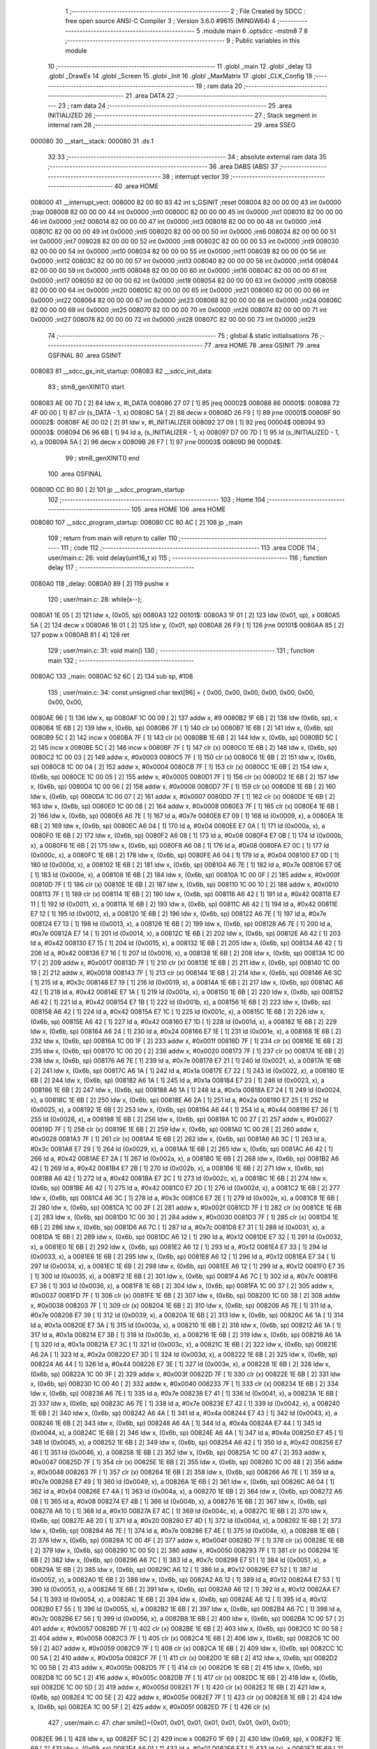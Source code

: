                                       1 ;--------------------------------------------------------
                                      2 ; File Created by SDCC : free open source ANSI-C Compiler
                                      3 ; Version 3.6.0 #9615 (MINGW64)
                                      4 ;--------------------------------------------------------
                                      5 	.module main
                                      6 	.optsdcc -mstm8
                                      7 	
                                      8 ;--------------------------------------------------------
                                      9 ; Public variables in this module
                                     10 ;--------------------------------------------------------
                                     11 	.globl _main
                                     12 	.globl _delay
                                     13 	.globl _DrawEx
                                     14 	.globl _Screen
                                     15 	.globl _Init
                                     16 	.globl _MaxMatrix
                                     17 	.globl _CLK_Config
                                     18 ;--------------------------------------------------------
                                     19 ; ram data
                                     20 ;--------------------------------------------------------
                                     21 	.area DATA
                                     22 ;--------------------------------------------------------
                                     23 ; ram data
                                     24 ;--------------------------------------------------------
                                     25 	.area INITIALIZED
                                     26 ;--------------------------------------------------------
                                     27 ; Stack segment in internal ram 
                                     28 ;--------------------------------------------------------
                                     29 	.area	SSEG
      000080                         30 __start__stack:
      000080                         31 	.ds	1
                                     32 
                                     33 ;--------------------------------------------------------
                                     34 ; absolute external ram data
                                     35 ;--------------------------------------------------------
                                     36 	.area DABS (ABS)
                                     37 ;--------------------------------------------------------
                                     38 ; interrupt vector 
                                     39 ;--------------------------------------------------------
                                     40 	.area HOME
      008000                         41 __interrupt_vect:
      008000 82 00 80 83             42 	int s_GSINIT ;reset
      008004 82 00 00 00             43 	int 0x0000 ;trap
      008008 82 00 00 00             44 	int 0x0000 ;int0
      00800C 82 00 00 00             45 	int 0x0000 ;int1
      008010 82 00 00 00             46 	int 0x0000 ;int2
      008014 82 00 00 00             47 	int 0x0000 ;int3
      008018 82 00 00 00             48 	int 0x0000 ;int4
      00801C 82 00 00 00             49 	int 0x0000 ;int5
      008020 82 00 00 00             50 	int 0x0000 ;int6
      008024 82 00 00 00             51 	int 0x0000 ;int7
      008028 82 00 00 00             52 	int 0x0000 ;int8
      00802C 82 00 00 00             53 	int 0x0000 ;int9
      008030 82 00 00 00             54 	int 0x0000 ;int10
      008034 82 00 00 00             55 	int 0x0000 ;int11
      008038 82 00 00 00             56 	int 0x0000 ;int12
      00803C 82 00 00 00             57 	int 0x0000 ;int13
      008040 82 00 00 00             58 	int 0x0000 ;int14
      008044 82 00 00 00             59 	int 0x0000 ;int15
      008048 82 00 00 00             60 	int 0x0000 ;int16
      00804C 82 00 00 00             61 	int 0x0000 ;int17
      008050 82 00 00 00             62 	int 0x0000 ;int18
      008054 82 00 00 00             63 	int 0x0000 ;int19
      008058 82 00 00 00             64 	int 0x0000 ;int20
      00805C 82 00 00 00             65 	int 0x0000 ;int21
      008060 82 00 00 00             66 	int 0x0000 ;int22
      008064 82 00 00 00             67 	int 0x0000 ;int23
      008068 82 00 00 00             68 	int 0x0000 ;int24
      00806C 82 00 00 00             69 	int 0x0000 ;int25
      008070 82 00 00 00             70 	int 0x0000 ;int26
      008074 82 00 00 00             71 	int 0x0000 ;int27
      008078 82 00 00 00             72 	int 0x0000 ;int28
      00807C 82 00 00 00             73 	int 0x0000 ;int29
                                     74 ;--------------------------------------------------------
                                     75 ; global & static initialisations
                                     76 ;--------------------------------------------------------
                                     77 	.area HOME
                                     78 	.area GSINIT
                                     79 	.area GSFINAL
                                     80 	.area GSINIT
      008083                         81 __sdcc_gs_init_startup:
      008083                         82 __sdcc_init_data:
                                     83 ; stm8_genXINIT() start
      008083 AE 00 7D         [ 2]   84 	ldw x, #l_DATA
      008086 27 07            [ 1]   85 	jreq	00002$
      008088                         86 00001$:
      008088 72 4F 00 00      [ 1]   87 	clr (s_DATA - 1, x)
      00808C 5A               [ 2]   88 	decw x
      00808D 26 F9            [ 1]   89 	jrne	00001$
      00808F                         90 00002$:
      00808F AE 00 02         [ 2]   91 	ldw	x, #l_INITIALIZER
      008092 27 09            [ 1]   92 	jreq	00004$
      008094                         93 00003$:
      008094 D6 96 6B         [ 1]   94 	ld	a, (s_INITIALIZER - 1, x)
      008097 D7 00 7D         [ 1]   95 	ld	(s_INITIALIZED - 1, x), a
      00809A 5A               [ 2]   96 	decw	x
      00809B 26 F7            [ 1]   97 	jrne	00003$
      00809D                         98 00004$:
                                     99 ; stm8_genXINIT() end
                                    100 	.area GSFINAL
      00809D CC 80 80         [ 2]  101 	jp	__sdcc_program_startup
                                    102 ;--------------------------------------------------------
                                    103 ; Home
                                    104 ;--------------------------------------------------------
                                    105 	.area HOME
                                    106 	.area HOME
      008080                        107 __sdcc_program_startup:
      008080 CC 80 AC         [ 2]  108 	jp	_main
                                    109 ;	return from main will return to caller
                                    110 ;--------------------------------------------------------
                                    111 ; code
                                    112 ;--------------------------------------------------------
                                    113 	.area CODE
                                    114 ;	user/main.c: 26: void delay(uint16_t x)
                                    115 ;	-----------------------------------------
                                    116 ;	 function delay
                                    117 ;	-----------------------------------------
      0080A0                        118 _delay:
      0080A0 89               [ 2]  119 	pushw	x
                                    120 ;	user/main.c: 28: while(x--);
      0080A1 1E 05            [ 2]  121 	ldw	x, (0x05, sp)
      0080A3                        122 00101$:
      0080A3 1F 01            [ 2]  123 	ldw	(0x01, sp), x
      0080A5 5A               [ 2]  124 	decw	x
      0080A6 16 01            [ 2]  125 	ldw	y, (0x01, sp)
      0080A8 26 F9            [ 1]  126 	jrne	00101$
      0080AA 85               [ 2]  127 	popw	x
      0080AB 81               [ 4]  128 	ret
                                    129 ;	user/main.c: 31: void main() 
                                    130 ;	-----------------------------------------
                                    131 ;	 function main
                                    132 ;	-----------------------------------------
      0080AC                        133 _main:
      0080AC 52 6C            [ 2]  134 	sub	sp, #108
                                    135 ;	user/main.c: 34: const unsigned char text[96] = { 0x00, 0x00, 0x00, 0x00, 0x00, 0x00, 0x00, 0x00,
      0080AE 96               [ 1]  136 	ldw	x, sp
      0080AF 1C 00 09         [ 2]  137 	addw	x, #9
      0080B2 1F 6B            [ 2]  138 	ldw	(0x6b, sp), x
      0080B4 1E 6B            [ 2]  139 	ldw	x, (0x6b, sp)
      0080B6 7F               [ 1]  140 	clr	(x)
      0080B7 1E 6B            [ 2]  141 	ldw	x, (0x6b, sp)
      0080B9 5C               [ 2]  142 	incw	x
      0080BA 7F               [ 1]  143 	clr	(x)
      0080BB 1E 6B            [ 2]  144 	ldw	x, (0x6b, sp)
      0080BD 5C               [ 2]  145 	incw	x
      0080BE 5C               [ 2]  146 	incw	x
      0080BF 7F               [ 1]  147 	clr	(x)
      0080C0 1E 6B            [ 2]  148 	ldw	x, (0x6b, sp)
      0080C2 1C 00 03         [ 2]  149 	addw	x, #0x0003
      0080C5 7F               [ 1]  150 	clr	(x)
      0080C6 1E 6B            [ 2]  151 	ldw	x, (0x6b, sp)
      0080C8 1C 00 04         [ 2]  152 	addw	x, #0x0004
      0080CB 7F               [ 1]  153 	clr	(x)
      0080CC 1E 6B            [ 2]  154 	ldw	x, (0x6b, sp)
      0080CE 1C 00 05         [ 2]  155 	addw	x, #0x0005
      0080D1 7F               [ 1]  156 	clr	(x)
      0080D2 1E 6B            [ 2]  157 	ldw	x, (0x6b, sp)
      0080D4 1C 00 06         [ 2]  158 	addw	x, #0x0006
      0080D7 7F               [ 1]  159 	clr	(x)
      0080D8 1E 6B            [ 2]  160 	ldw	x, (0x6b, sp)
      0080DA 1C 00 07         [ 2]  161 	addw	x, #0x0007
      0080DD 7F               [ 1]  162 	clr	(x)
      0080DE 1E 6B            [ 2]  163 	ldw	x, (0x6b, sp)
      0080E0 1C 00 08         [ 2]  164 	addw	x, #0x0008
      0080E3 7F               [ 1]  165 	clr	(x)
      0080E4 1E 6B            [ 2]  166 	ldw	x, (0x6b, sp)
      0080E6 A6 7E            [ 1]  167 	ld	a, #0x7e
      0080E8 E7 09            [ 1]  168 	ld	(0x0009, x), a
      0080EA 1E 6B            [ 2]  169 	ldw	x, (0x6b, sp)
      0080EC A6 04            [ 1]  170 	ld	a, #0x04
      0080EE E7 0A            [ 1]  171 	ld	(0x000a, x), a
      0080F0 1E 6B            [ 2]  172 	ldw	x, (0x6b, sp)
      0080F2 A6 08            [ 1]  173 	ld	a, #0x08
      0080F4 E7 0B            [ 1]  174 	ld	(0x000b, x), a
      0080F6 1E 6B            [ 2]  175 	ldw	x, (0x6b, sp)
      0080F8 A6 08            [ 1]  176 	ld	a, #0x08
      0080FA E7 0C            [ 1]  177 	ld	(0x000c, x), a
      0080FC 1E 6B            [ 2]  178 	ldw	x, (0x6b, sp)
      0080FE A6 04            [ 1]  179 	ld	a, #0x04
      008100 E7 0D            [ 1]  180 	ld	(0x000d, x), a
      008102 1E 6B            [ 2]  181 	ldw	x, (0x6b, sp)
      008104 A6 7E            [ 1]  182 	ld	a, #0x7e
      008106 E7 0E            [ 1]  183 	ld	(0x000e, x), a
      008108 1E 6B            [ 2]  184 	ldw	x, (0x6b, sp)
      00810A 1C 00 0F         [ 2]  185 	addw	x, #0x000f
      00810D 7F               [ 1]  186 	clr	(x)
      00810E 1E 6B            [ 2]  187 	ldw	x, (0x6b, sp)
      008110 1C 00 10         [ 2]  188 	addw	x, #0x0010
      008113 7F               [ 1]  189 	clr	(x)
      008114 1E 6B            [ 2]  190 	ldw	x, (0x6b, sp)
      008116 A6 42            [ 1]  191 	ld	a, #0x42
      008118 E7 11            [ 1]  192 	ld	(0x0011, x), a
      00811A 1E 6B            [ 2]  193 	ldw	x, (0x6b, sp)
      00811C A6 42            [ 1]  194 	ld	a, #0x42
      00811E E7 12            [ 1]  195 	ld	(0x0012, x), a
      008120 1E 6B            [ 2]  196 	ldw	x, (0x6b, sp)
      008122 A6 7E            [ 1]  197 	ld	a, #0x7e
      008124 E7 13            [ 1]  198 	ld	(0x0013, x), a
      008126 1E 6B            [ 2]  199 	ldw	x, (0x6b, sp)
      008128 A6 7E            [ 1]  200 	ld	a, #0x7e
      00812A E7 14            [ 1]  201 	ld	(0x0014, x), a
      00812C 1E 6B            [ 2]  202 	ldw	x, (0x6b, sp)
      00812E A6 42            [ 1]  203 	ld	a, #0x42
      008130 E7 15            [ 1]  204 	ld	(0x0015, x), a
      008132 1E 6B            [ 2]  205 	ldw	x, (0x6b, sp)
      008134 A6 42            [ 1]  206 	ld	a, #0x42
      008136 E7 16            [ 1]  207 	ld	(0x0016, x), a
      008138 1E 6B            [ 2]  208 	ldw	x, (0x6b, sp)
      00813A 1C 00 17         [ 2]  209 	addw	x, #0x0017
      00813D 7F               [ 1]  210 	clr	(x)
      00813E 1E 6B            [ 2]  211 	ldw	x, (0x6b, sp)
      008140 1C 00 18         [ 2]  212 	addw	x, #0x0018
      008143 7F               [ 1]  213 	clr	(x)
      008144 1E 6B            [ 2]  214 	ldw	x, (0x6b, sp)
      008146 A6 3C            [ 1]  215 	ld	a, #0x3c
      008148 E7 19            [ 1]  216 	ld	(0x0019, x), a
      00814A 1E 6B            [ 2]  217 	ldw	x, (0x6b, sp)
      00814C A6 42            [ 1]  218 	ld	a, #0x42
      00814E E7 1A            [ 1]  219 	ld	(0x001a, x), a
      008150 1E 6B            [ 2]  220 	ldw	x, (0x6b, sp)
      008152 A6 42            [ 1]  221 	ld	a, #0x42
      008154 E7 1B            [ 1]  222 	ld	(0x001b, x), a
      008156 1E 6B            [ 2]  223 	ldw	x, (0x6b, sp)
      008158 A6 42            [ 1]  224 	ld	a, #0x42
      00815A E7 1C            [ 1]  225 	ld	(0x001c, x), a
      00815C 1E 6B            [ 2]  226 	ldw	x, (0x6b, sp)
      00815E A6 42            [ 1]  227 	ld	a, #0x42
      008160 E7 1D            [ 1]  228 	ld	(0x001d, x), a
      008162 1E 6B            [ 2]  229 	ldw	x, (0x6b, sp)
      008164 A6 24            [ 1]  230 	ld	a, #0x24
      008166 E7 1E            [ 1]  231 	ld	(0x001e, x), a
      008168 1E 6B            [ 2]  232 	ldw	x, (0x6b, sp)
      00816A 1C 00 1F         [ 2]  233 	addw	x, #0x001f
      00816D 7F               [ 1]  234 	clr	(x)
      00816E 1E 6B            [ 2]  235 	ldw	x, (0x6b, sp)
      008170 1C 00 20         [ 2]  236 	addw	x, #0x0020
      008173 7F               [ 1]  237 	clr	(x)
      008174 1E 6B            [ 2]  238 	ldw	x, (0x6b, sp)
      008176 A6 7E            [ 1]  239 	ld	a, #0x7e
      008178 E7 21            [ 1]  240 	ld	(0x0021, x), a
      00817A 1E 6B            [ 2]  241 	ldw	x, (0x6b, sp)
      00817C A6 1A            [ 1]  242 	ld	a, #0x1a
      00817E E7 22            [ 1]  243 	ld	(0x0022, x), a
      008180 1E 6B            [ 2]  244 	ldw	x, (0x6b, sp)
      008182 A6 1A            [ 1]  245 	ld	a, #0x1a
      008184 E7 23            [ 1]  246 	ld	(0x0023, x), a
      008186 1E 6B            [ 2]  247 	ldw	x, (0x6b, sp)
      008188 A6 1A            [ 1]  248 	ld	a, #0x1a
      00818A E7 24            [ 1]  249 	ld	(0x0024, x), a
      00818C 1E 6B            [ 2]  250 	ldw	x, (0x6b, sp)
      00818E A6 2A            [ 1]  251 	ld	a, #0x2a
      008190 E7 25            [ 1]  252 	ld	(0x0025, x), a
      008192 1E 6B            [ 2]  253 	ldw	x, (0x6b, sp)
      008194 A6 44            [ 1]  254 	ld	a, #0x44
      008196 E7 26            [ 1]  255 	ld	(0x0026, x), a
      008198 1E 6B            [ 2]  256 	ldw	x, (0x6b, sp)
      00819A 1C 00 27         [ 2]  257 	addw	x, #0x0027
      00819D 7F               [ 1]  258 	clr	(x)
      00819E 1E 6B            [ 2]  259 	ldw	x, (0x6b, sp)
      0081A0 1C 00 28         [ 2]  260 	addw	x, #0x0028
      0081A3 7F               [ 1]  261 	clr	(x)
      0081A4 1E 6B            [ 2]  262 	ldw	x, (0x6b, sp)
      0081A6 A6 3C            [ 1]  263 	ld	a, #0x3c
      0081A8 E7 29            [ 1]  264 	ld	(0x0029, x), a
      0081AA 1E 6B            [ 2]  265 	ldw	x, (0x6b, sp)
      0081AC A6 42            [ 1]  266 	ld	a, #0x42
      0081AE E7 2A            [ 1]  267 	ld	(0x002a, x), a
      0081B0 1E 6B            [ 2]  268 	ldw	x, (0x6b, sp)
      0081B2 A6 42            [ 1]  269 	ld	a, #0x42
      0081B4 E7 2B            [ 1]  270 	ld	(0x002b, x), a
      0081B6 1E 6B            [ 2]  271 	ldw	x, (0x6b, sp)
      0081B8 A6 42            [ 1]  272 	ld	a, #0x42
      0081BA E7 2C            [ 1]  273 	ld	(0x002c, x), a
      0081BC 1E 6B            [ 2]  274 	ldw	x, (0x6b, sp)
      0081BE A6 42            [ 1]  275 	ld	a, #0x42
      0081C0 E7 2D            [ 1]  276 	ld	(0x002d, x), a
      0081C2 1E 6B            [ 2]  277 	ldw	x, (0x6b, sp)
      0081C4 A6 3C            [ 1]  278 	ld	a, #0x3c
      0081C6 E7 2E            [ 1]  279 	ld	(0x002e, x), a
      0081C8 1E 6B            [ 2]  280 	ldw	x, (0x6b, sp)
      0081CA 1C 00 2F         [ 2]  281 	addw	x, #0x002f
      0081CD 7F               [ 1]  282 	clr	(x)
      0081CE 1E 6B            [ 2]  283 	ldw	x, (0x6b, sp)
      0081D0 1C 00 30         [ 2]  284 	addw	x, #0x0030
      0081D3 7F               [ 1]  285 	clr	(x)
      0081D4 1E 6B            [ 2]  286 	ldw	x, (0x6b, sp)
      0081D6 A6 7C            [ 1]  287 	ld	a, #0x7c
      0081D8 E7 31            [ 1]  288 	ld	(0x0031, x), a
      0081DA 1E 6B            [ 2]  289 	ldw	x, (0x6b, sp)
      0081DC A6 12            [ 1]  290 	ld	a, #0x12
      0081DE E7 32            [ 1]  291 	ld	(0x0032, x), a
      0081E0 1E 6B            [ 2]  292 	ldw	x, (0x6b, sp)
      0081E2 A6 12            [ 1]  293 	ld	a, #0x12
      0081E4 E7 33            [ 1]  294 	ld	(0x0033, x), a
      0081E6 1E 6B            [ 2]  295 	ldw	x, (0x6b, sp)
      0081E8 A6 12            [ 1]  296 	ld	a, #0x12
      0081EA E7 34            [ 1]  297 	ld	(0x0034, x), a
      0081EC 1E 6B            [ 2]  298 	ldw	x, (0x6b, sp)
      0081EE A6 12            [ 1]  299 	ld	a, #0x12
      0081F0 E7 35            [ 1]  300 	ld	(0x0035, x), a
      0081F2 1E 6B            [ 2]  301 	ldw	x, (0x6b, sp)
      0081F4 A6 7C            [ 1]  302 	ld	a, #0x7c
      0081F6 E7 36            [ 1]  303 	ld	(0x0036, x), a
      0081F8 1E 6B            [ 2]  304 	ldw	x, (0x6b, sp)
      0081FA 1C 00 37         [ 2]  305 	addw	x, #0x0037
      0081FD 7F               [ 1]  306 	clr	(x)
      0081FE 1E 6B            [ 2]  307 	ldw	x, (0x6b, sp)
      008200 1C 00 38         [ 2]  308 	addw	x, #0x0038
      008203 7F               [ 1]  309 	clr	(x)
      008204 1E 6B            [ 2]  310 	ldw	x, (0x6b, sp)
      008206 A6 7E            [ 1]  311 	ld	a, #0x7e
      008208 E7 39            [ 1]  312 	ld	(0x0039, x), a
      00820A 1E 6B            [ 2]  313 	ldw	x, (0x6b, sp)
      00820C A6 1A            [ 1]  314 	ld	a, #0x1a
      00820E E7 3A            [ 1]  315 	ld	(0x003a, x), a
      008210 1E 6B            [ 2]  316 	ldw	x, (0x6b, sp)
      008212 A6 1A            [ 1]  317 	ld	a, #0x1a
      008214 E7 3B            [ 1]  318 	ld	(0x003b, x), a
      008216 1E 6B            [ 2]  319 	ldw	x, (0x6b, sp)
      008218 A6 1A            [ 1]  320 	ld	a, #0x1a
      00821A E7 3C            [ 1]  321 	ld	(0x003c, x), a
      00821C 1E 6B            [ 2]  322 	ldw	x, (0x6b, sp)
      00821E A6 2A            [ 1]  323 	ld	a, #0x2a
      008220 E7 3D            [ 1]  324 	ld	(0x003d, x), a
      008222 1E 6B            [ 2]  325 	ldw	x, (0x6b, sp)
      008224 A6 44            [ 1]  326 	ld	a, #0x44
      008226 E7 3E            [ 1]  327 	ld	(0x003e, x), a
      008228 1E 6B            [ 2]  328 	ldw	x, (0x6b, sp)
      00822A 1C 00 3F         [ 2]  329 	addw	x, #0x003f
      00822D 7F               [ 1]  330 	clr	(x)
      00822E 1E 6B            [ 2]  331 	ldw	x, (0x6b, sp)
      008230 1C 00 40         [ 2]  332 	addw	x, #0x0040
      008233 7F               [ 1]  333 	clr	(x)
      008234 1E 6B            [ 2]  334 	ldw	x, (0x6b, sp)
      008236 A6 7E            [ 1]  335 	ld	a, #0x7e
      008238 E7 41            [ 1]  336 	ld	(0x0041, x), a
      00823A 1E 6B            [ 2]  337 	ldw	x, (0x6b, sp)
      00823C A6 7E            [ 1]  338 	ld	a, #0x7e
      00823E E7 42            [ 1]  339 	ld	(0x0042, x), a
      008240 1E 6B            [ 2]  340 	ldw	x, (0x6b, sp)
      008242 A6 4A            [ 1]  341 	ld	a, #0x4a
      008244 E7 43            [ 1]  342 	ld	(0x0043, x), a
      008246 1E 6B            [ 2]  343 	ldw	x, (0x6b, sp)
      008248 A6 4A            [ 1]  344 	ld	a, #0x4a
      00824A E7 44            [ 1]  345 	ld	(0x0044, x), a
      00824C 1E 6B            [ 2]  346 	ldw	x, (0x6b, sp)
      00824E A6 4A            [ 1]  347 	ld	a, #0x4a
      008250 E7 45            [ 1]  348 	ld	(0x0045, x), a
      008252 1E 6B            [ 2]  349 	ldw	x, (0x6b, sp)
      008254 A6 42            [ 1]  350 	ld	a, #0x42
      008256 E7 46            [ 1]  351 	ld	(0x0046, x), a
      008258 1E 6B            [ 2]  352 	ldw	x, (0x6b, sp)
      00825A 1C 00 47         [ 2]  353 	addw	x, #0x0047
      00825D 7F               [ 1]  354 	clr	(x)
      00825E 1E 6B            [ 2]  355 	ldw	x, (0x6b, sp)
      008260 1C 00 48         [ 2]  356 	addw	x, #0x0048
      008263 7F               [ 1]  357 	clr	(x)
      008264 1E 6B            [ 2]  358 	ldw	x, (0x6b, sp)
      008266 A6 7E            [ 1]  359 	ld	a, #0x7e
      008268 E7 49            [ 1]  360 	ld	(0x0049, x), a
      00826A 1E 6B            [ 2]  361 	ldw	x, (0x6b, sp)
      00826C A6 04            [ 1]  362 	ld	a, #0x04
      00826E E7 4A            [ 1]  363 	ld	(0x004a, x), a
      008270 1E 6B            [ 2]  364 	ldw	x, (0x6b, sp)
      008272 A6 08            [ 1]  365 	ld	a, #0x08
      008274 E7 4B            [ 1]  366 	ld	(0x004b, x), a
      008276 1E 6B            [ 2]  367 	ldw	x, (0x6b, sp)
      008278 A6 10            [ 1]  368 	ld	a, #0x10
      00827A E7 4C            [ 1]  369 	ld	(0x004c, x), a
      00827C 1E 6B            [ 2]  370 	ldw	x, (0x6b, sp)
      00827E A6 20            [ 1]  371 	ld	a, #0x20
      008280 E7 4D            [ 1]  372 	ld	(0x004d, x), a
      008282 1E 6B            [ 2]  373 	ldw	x, (0x6b, sp)
      008284 A6 7E            [ 1]  374 	ld	a, #0x7e
      008286 E7 4E            [ 1]  375 	ld	(0x004e, x), a
      008288 1E 6B            [ 2]  376 	ldw	x, (0x6b, sp)
      00828A 1C 00 4F         [ 2]  377 	addw	x, #0x004f
      00828D 7F               [ 1]  378 	clr	(x)
      00828E 1E 6B            [ 2]  379 	ldw	x, (0x6b, sp)
      008290 1C 00 50         [ 2]  380 	addw	x, #0x0050
      008293 7F               [ 1]  381 	clr	(x)
      008294 1E 6B            [ 2]  382 	ldw	x, (0x6b, sp)
      008296 A6 7C            [ 1]  383 	ld	a, #0x7c
      008298 E7 51            [ 1]  384 	ld	(0x0051, x), a
      00829A 1E 6B            [ 2]  385 	ldw	x, (0x6b, sp)
      00829C A6 12            [ 1]  386 	ld	a, #0x12
      00829E E7 52            [ 1]  387 	ld	(0x0052, x), a
      0082A0 1E 6B            [ 2]  388 	ldw	x, (0x6b, sp)
      0082A2 A6 12            [ 1]  389 	ld	a, #0x12
      0082A4 E7 53            [ 1]  390 	ld	(0x0053, x), a
      0082A6 1E 6B            [ 2]  391 	ldw	x, (0x6b, sp)
      0082A8 A6 12            [ 1]  392 	ld	a, #0x12
      0082AA E7 54            [ 1]  393 	ld	(0x0054, x), a
      0082AC 1E 6B            [ 2]  394 	ldw	x, (0x6b, sp)
      0082AE A6 12            [ 1]  395 	ld	a, #0x12
      0082B0 E7 55            [ 1]  396 	ld	(0x0055, x), a
      0082B2 1E 6B            [ 2]  397 	ldw	x, (0x6b, sp)
      0082B4 A6 7C            [ 1]  398 	ld	a, #0x7c
      0082B6 E7 56            [ 1]  399 	ld	(0x0056, x), a
      0082B8 1E 6B            [ 2]  400 	ldw	x, (0x6b, sp)
      0082BA 1C 00 57         [ 2]  401 	addw	x, #0x0057
      0082BD 7F               [ 1]  402 	clr	(x)
      0082BE 1E 6B            [ 2]  403 	ldw	x, (0x6b, sp)
      0082C0 1C 00 58         [ 2]  404 	addw	x, #0x0058
      0082C3 7F               [ 1]  405 	clr	(x)
      0082C4 1E 6B            [ 2]  406 	ldw	x, (0x6b, sp)
      0082C6 1C 00 59         [ 2]  407 	addw	x, #0x0059
      0082C9 7F               [ 1]  408 	clr	(x)
      0082CA 1E 6B            [ 2]  409 	ldw	x, (0x6b, sp)
      0082CC 1C 00 5A         [ 2]  410 	addw	x, #0x005a
      0082CF 7F               [ 1]  411 	clr	(x)
      0082D0 1E 6B            [ 2]  412 	ldw	x, (0x6b, sp)
      0082D2 1C 00 5B         [ 2]  413 	addw	x, #0x005b
      0082D5 7F               [ 1]  414 	clr	(x)
      0082D6 1E 6B            [ 2]  415 	ldw	x, (0x6b, sp)
      0082D8 1C 00 5C         [ 2]  416 	addw	x, #0x005c
      0082DB 7F               [ 1]  417 	clr	(x)
      0082DC 1E 6B            [ 2]  418 	ldw	x, (0x6b, sp)
      0082DE 1C 00 5D         [ 2]  419 	addw	x, #0x005d
      0082E1 7F               [ 1]  420 	clr	(x)
      0082E2 1E 6B            [ 2]  421 	ldw	x, (0x6b, sp)
      0082E4 1C 00 5E         [ 2]  422 	addw	x, #0x005e
      0082E7 7F               [ 1]  423 	clr	(x)
      0082E8 1E 6B            [ 2]  424 	ldw	x, (0x6b, sp)
      0082EA 1C 00 5F         [ 2]  425 	addw	x, #0x005f
      0082ED 7F               [ 1]  426 	clr	(x)
                                    427 ;	user/main.c: 47: char smile[]={0x01, 0x01, 0x01, 0x01, 0x01, 0x01, 0x01, 0x01};
      0082EE 96               [ 1]  428 	ldw	x, sp
      0082EF 5C               [ 2]  429 	incw	x
      0082F0 1F 69            [ 2]  430 	ldw	(0x69, sp), x
      0082F2 1E 69            [ 2]  431 	ldw	x, (0x69, sp)
      0082F4 A6 01            [ 1]  432 	ld	a, #0x01
      0082F6 F7               [ 1]  433 	ld	(x), a
      0082F7 1E 69            [ 2]  434 	ldw	x, (0x69, sp)
      0082F9 5C               [ 2]  435 	incw	x
      0082FA A6 01            [ 1]  436 	ld	a, #0x01
      0082FC F7               [ 1]  437 	ld	(x), a
      0082FD 1E 69            [ 2]  438 	ldw	x, (0x69, sp)
      0082FF 5C               [ 2]  439 	incw	x
      008300 5C               [ 2]  440 	incw	x
      008301 A6 01            [ 1]  441 	ld	a, #0x01
      008303 F7               [ 1]  442 	ld	(x), a
      008304 1E 69            [ 2]  443 	ldw	x, (0x69, sp)
      008306 A6 01            [ 1]  444 	ld	a, #0x01
      008308 E7 03            [ 1]  445 	ld	(0x0003, x), a
      00830A 1E 69            [ 2]  446 	ldw	x, (0x69, sp)
      00830C A6 01            [ 1]  447 	ld	a, #0x01
      00830E E7 04            [ 1]  448 	ld	(0x0004, x), a
      008310 1E 69            [ 2]  449 	ldw	x, (0x69, sp)
      008312 A6 01            [ 1]  450 	ld	a, #0x01
      008314 E7 05            [ 1]  451 	ld	(0x0005, x), a
      008316 1E 69            [ 2]  452 	ldw	x, (0x69, sp)
      008318 A6 01            [ 1]  453 	ld	a, #0x01
      00831A E7 06            [ 1]  454 	ld	(0x0006, x), a
      00831C 1E 69            [ 2]  455 	ldw	x, (0x69, sp)
      00831E 1C 00 07         [ 2]  456 	addw	x, #0x0007
      008321 A6 01            [ 1]  457 	ld	a, #0x01
      008323 F7               [ 1]  458 	ld	(x), a
                                    459 ;	user/main.c: 48: CLK_Config();
      008324 CD 8A 48         [ 4]  460 	call	_CLK_Config
                                    461 ;	user/main.c: 51: MaxMatrix(GPIOC, GPIO_PIN_6, GPIO_PIN_4, GPIO_PIN_5, 4);
      008327 4B 04            [ 1]  462 	push	#0x04
      008329 4B 20            [ 1]  463 	push	#0x20
      00832B 4B 10            [ 1]  464 	push	#0x10
      00832D 4B 40            [ 1]  465 	push	#0x40
      00832F 4B 0A            [ 1]  466 	push	#0x0a
      008331 4B 50            [ 1]  467 	push	#0x50
      008333 CD 83 5C         [ 4]  468 	call	_MaxMatrix
      008336 5B 06            [ 2]  469 	addw	sp, #6
                                    470 ;	user/main.c: 52: Init();
      008338 CD 84 42         [ 4]  471 	call	_Init
                                    472 ;	user/main.c: 53: Screen();
      00833B CD 84 B2         [ 4]  473 	call	_Screen
                                    474 ;	user/main.c: 57: DrawEx(1, smile);
      00833E 1E 69            [ 2]  475 	ldw	x, (0x69, sp)
      008340 89               [ 2]  476 	pushw	x
      008341 4B 01            [ 1]  477 	push	#0x01
      008343 CD 86 1C         [ 4]  478 	call	_DrawEx
      008346 5B 03            [ 2]  479 	addw	sp, #3
                                    480 ;	user/main.c: 58: Screen();
      008348 CD 84 B2         [ 4]  481 	call	_Screen
                                    482 ;	user/main.c: 82: while(TRUE) 
      00834B                        483 00102$:
      00834B 20 FE            [ 2]  484 	jra	00102$
      00834D 5B 6C            [ 2]  485 	addw	sp, #108
      00834F 81               [ 4]  486 	ret
                                    487 	.area CODE
                                    488 	.area INITIALIZER
                                    489 	.area CABS (ABS)
